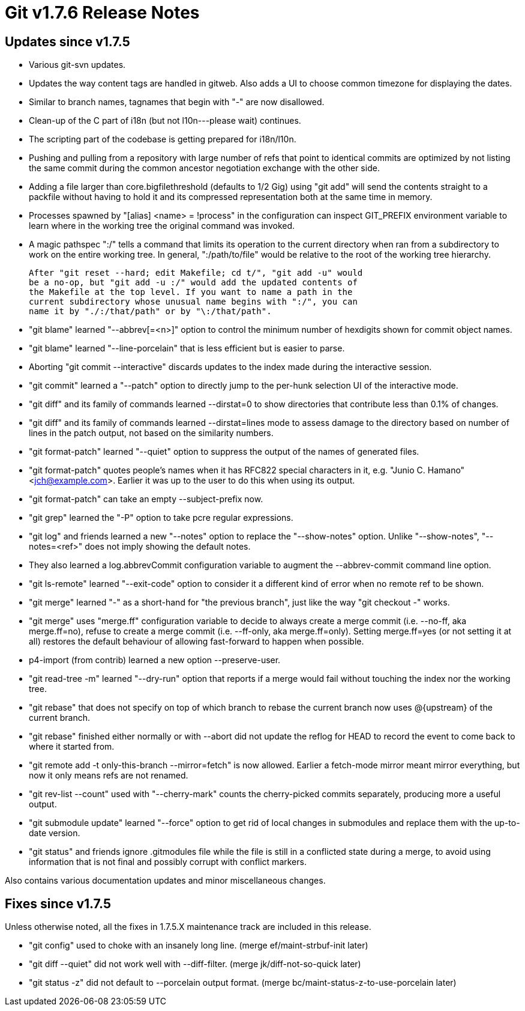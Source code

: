 Git v1.7.6 Release Notes
========================

Updates since v1.7.5
--------------------

 * Various git-svn updates.

 * Updates the way content tags are handled in gitweb.  Also adds
   a UI to choose common timezone for displaying the dates.

 * Similar to branch names, tagnames that begin with "-" are now
   disallowed.

 * Clean-up of the C part of i18n (but not l10n---please wait)
   continues.

 * The scripting part of the codebase is getting prepared for i18n/l10n.

 * Pushing and pulling from a repository with large number of refs that
   point to identical commits are optimized by not listing the same commit
   during the common ancestor negotiation exchange with the other side.

 * Adding a file larger than core.bigfilethreshold (defaults to 1/2 Gig)
   using "git add" will send the contents straight to a packfile without
   having to hold it and its compressed representation both at the same
   time in memory.

 * Processes spawned by "[alias] <name> = !process" in the configuration
   can inspect GIT_PREFIX environment variable to learn where in the
   working tree the original command was invoked.

 * A magic pathspec ":/" tells a command that limits its operation to
   the current directory when ran from a subdirectory to work on the
   entire working tree. In general, ":/path/to/file" would be relative
   to the root of the working tree hierarchy.

   After "git reset --hard; edit Makefile; cd t/", "git add -u" would
   be a no-op, but "git add -u :/" would add the updated contents of
   the Makefile at the top level. If you want to name a path in the
   current subdirectory whose unusual name begins with ":/", you can
   name it by "./:/that/path" or by "\:/that/path".

 * "git blame" learned "--abbrev[=<n>]" option to control the minimum
   number of hexdigits shown for commit object names.

 * "git blame" learned "--line-porcelain" that is less efficient but is
   easier to parse.

 * Aborting "git commit --interactive" discards updates to the index
   made during the interactive session.

 * "git commit" learned a "--patch" option to directly jump to the
   per-hunk selection UI of the interactive mode.

 * "git diff" and its family of commands learned --dirstat=0 to show
   directories that contribute less than 0.1% of changes.

 * "git diff" and its family of commands learned --dirstat=lines mode to
   assess damage to the directory based on number of lines in the patch
   output, not based on the similarity numbers.

 * "git format-patch" learned "--quiet" option to suppress the output of
   the names of generated files.

 * "git format-patch" quotes people's names when it has RFC822 special
   characters in it, e.g. "Junio C. Hamano" <jch@example.com>.  Earlier
   it was up to the user to do this when using its output.

 * "git format-patch" can take an empty --subject-prefix now.

 * "git grep" learned the "-P" option to take pcre regular expressions.

 * "git log" and friends learned a new "--notes" option to replace the
   "--show-notes" option.  Unlike "--show-notes", "--notes=<ref>" does
   not imply showing the default notes.

 * They also learned a log.abbrevCommit configuration variable to augment
   the --abbrev-commit command line option.

 * "git ls-remote" learned "--exit-code" option to consider it a
   different kind of error when no remote ref to be shown.

 * "git merge" learned "-" as a short-hand for "the previous branch", just
   like the way "git checkout -" works.

 * "git merge" uses "merge.ff" configuration variable to decide to always
   create a merge commit (i.e. --no-ff, aka merge.ff=no), refuse to create
   a merge commit (i.e. --ff-only, aka merge.ff=only). Setting merge.ff=yes
   (or not setting it at all) restores the default behaviour of allowing
   fast-forward to happen when possible.

 * p4-import (from contrib) learned a new option --preserve-user.

 * "git read-tree -m" learned "--dry-run" option that reports if a merge
   would fail without touching the index nor the working tree.

 * "git rebase" that does not specify on top of which branch to rebase
   the current branch now uses @{upstream} of the current branch.

 * "git rebase" finished either normally or with --abort did not
   update the reflog for HEAD to record the event to come back to
   where it started from.

 * "git remote add -t only-this-branch --mirror=fetch" is now allowed. Earlier
   a fetch-mode mirror meant mirror everything, but now it only means refs are
   not renamed.

 * "git rev-list --count" used with "--cherry-mark" counts the cherry-picked
   commits separately, producing more a useful output.

 * "git submodule update" learned "--force" option to get rid of local
   changes in submodules and replace them with the up-to-date version.

 * "git status" and friends ignore .gitmodules file while the file is
   still in a conflicted state during a merge, to avoid using information
   that is not final and possibly corrupt with conflict markers.

Also contains various documentation updates and minor miscellaneous
changes.


Fixes since v1.7.5
------------------

Unless otherwise noted, all the fixes in 1.7.5.X maintenance track are
included in this release.

 * "git config" used to choke with an insanely long line.
   (merge ef/maint-strbuf-init later)

 * "git diff --quiet" did not work well with --diff-filter.
   (merge jk/diff-not-so-quick later)

 * "git status -z" did not default to --porcelain output format.
   (merge bc/maint-status-z-to-use-porcelain later)
